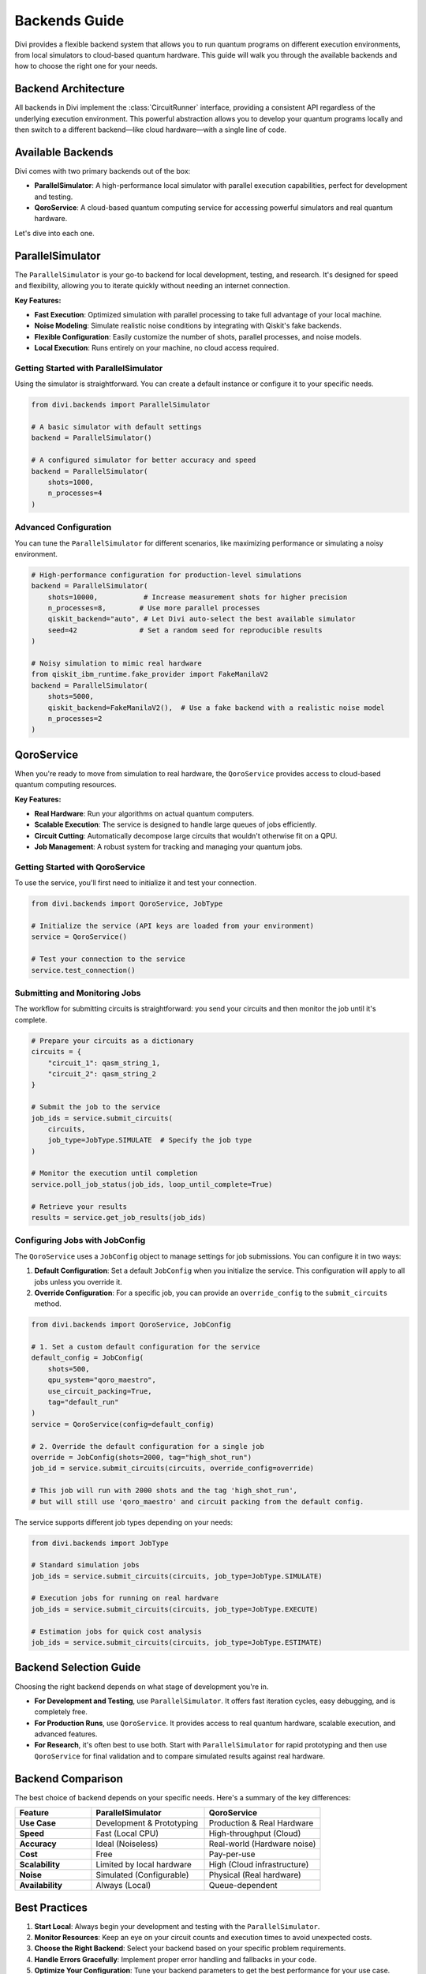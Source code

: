 Backends Guide
==============

Divi provides a flexible backend system that allows you to run quantum programs on different execution environments, from local simulators to cloud-based quantum hardware. This guide will walk you through the available backends and how to choose the right one for your needs.

Backend Architecture
--------------------

All backends in Divi implement the :class:`CircuitRunner` interface, providing a consistent API regardless of the underlying execution environment. This powerful abstraction allows you to develop your quantum programs locally and then switch to a different backend—like cloud hardware—with a single line of code.

Available Backends
------------------

Divi comes with two primary backends out of the box:

* **ParallelSimulator**: A high-performance local simulator with parallel execution capabilities, perfect for development and testing.
* **QoroService**: A cloud-based quantum computing service for accessing powerful simulators and real quantum hardware.

Let's dive into each one.

ParallelSimulator
-----------------

The ``ParallelSimulator`` is your go-to backend for local development, testing, and research. It's designed for speed and flexibility, allowing you to iterate quickly without needing an internet connection.

**Key Features:**

* **Fast Execution**: Optimized simulation with parallel processing to take full advantage of your local machine.
* **Noise Modeling**: Simulate realistic noise conditions by integrating with Qiskit's fake backends.
* **Flexible Configuration**: Easily customize the number of shots, parallel processes, and noise models.
* **Local Execution**: Runs entirely on your machine, no cloud access required.

Getting Started with ParallelSimulator
^^^^^^^^^^^^^^^^^^^^^^^^^^^^^^^^^^^^^^

Using the simulator is straightforward. You can create a default instance or configure it to your specific needs.

.. code-block:: python

   from divi.backends import ParallelSimulator

   # A basic simulator with default settings
   backend = ParallelSimulator()

   # A configured simulator for better accuracy and speed
   backend = ParallelSimulator(
       shots=1000,
       n_processes=4
   )

Advanced Configuration
^^^^^^^^^^^^^^^^^^^^^^

You can tune the ``ParallelSimulator`` for different scenarios, like maximizing performance or simulating a noisy environment.

.. code-block:: python

   # High-performance configuration for production-level simulations
   backend = ParallelSimulator(
       shots=10000,           # Increase measurement shots for higher precision
       n_processes=8,        # Use more parallel processes
       qiskit_backend="auto", # Let Divi auto-select the best available simulator
       seed=42               # Set a random seed for reproducible results
   )

   # Noisy simulation to mimic real hardware
   from qiskit_ibm_runtime.fake_provider import FakeManilaV2
   backend = ParallelSimulator(
       shots=5000,
       qiskit_backend=FakeManilaV2(),  # Use a fake backend with a realistic noise model
       n_processes=2
   )

QoroService
-----------

When you're ready to move from simulation to real hardware, the ``QoroService`` provides access to cloud-based quantum computing resources.

**Key Features:**

* **Real Hardware**: Run your algorithms on actual quantum computers.
* **Scalable Execution**: The service is designed to handle large queues of jobs efficiently.
* **Circuit Cutting**: Automatically decompose large circuits that wouldn't otherwise fit on a QPU.
* **Job Management**: A robust system for tracking and managing your quantum jobs.

Getting Started with QoroService
^^^^^^^^^^^^^^^^^^^^^^^^^^^^^^^^

To use the service, you'll first need to initialize it and test your connection.

.. code-block:: python

   from divi.backends import QoroService, JobType

   # Initialize the service (API keys are loaded from your environment)
   service = QoroService()

   # Test your connection to the service
   service.test_connection()

Submitting and Monitoring Jobs
^^^^^^^^^^^^^^^^^^^^^^^^^^^^^^

The workflow for submitting circuits is straightforward: you send your circuits and then monitor the job until it's complete.

.. code-block:: python

   # Prepare your circuits as a dictionary
   circuits = {
       "circuit_1": qasm_string_1,
       "circuit_2": qasm_string_2
   }

   # Submit the job to the service
   job_ids = service.submit_circuits(
       circuits,
       job_type=JobType.SIMULATE  # Specify the job type
   )

   # Monitor the execution until completion
   service.poll_job_status(job_ids, loop_until_complete=True)

   # Retrieve your results
   results = service.get_job_results(job_ids)

Configuring Jobs with JobConfig
^^^^^^^^^^^^^^^^^^^^^^^^^^^^^^^

The ``QoroService`` uses a ``JobConfig`` object to manage settings for job submissions. You can configure it in two ways:

1.  **Default Configuration**: Set a default ``JobConfig`` when you initialize the service. This configuration will apply to all jobs unless you override it.
2.  **Override Configuration**: For a specific job, you can provide an ``override_config`` to the ``submit_circuits`` method.

.. code-block:: python

   from divi.backends import QoroService, JobConfig

   # 1. Set a custom default configuration for the service
   default_config = JobConfig(
       shots=500,
       qpu_system="qoro_maestro",
       use_circuit_packing=True,
       tag="default_run"
   )
   service = QoroService(config=default_config)

   # 2. Override the default configuration for a single job
   override = JobConfig(shots=2000, tag="high_shot_run")
   job_id = service.submit_circuits(circuits, override_config=override)

   # This job will run with 2000 shots and the tag 'high_shot_run',
   # but will still use 'qoro_maestro' and circuit packing from the default config.

The service supports different job types depending on your needs:

.. code-block:: python

   from divi.backends import JobType

   # Standard simulation jobs
   job_ids = service.submit_circuits(circuits, job_type=JobType.SIMULATE)

   # Execution jobs for running on real hardware
   job_ids = service.submit_circuits(circuits, job_type=JobType.EXECUTE)

   # Estimation jobs for quick cost analysis
   job_ids = service.submit_circuits(circuits, job_type=JobType.ESTIMATE)

Backend Selection Guide
-----------------------

Choosing the right backend depends on what stage of development you're in.

* **For Development and Testing**, use ``ParallelSimulator``. It offers fast iteration cycles, easy debugging, and is completely free.
* **For Production Runs**, use ``QoroService``. It provides access to real quantum hardware, scalable execution, and advanced features.
* **For Research**, it's often best to use both. Start with ``ParallelSimulator`` for rapid prototyping and then use ``QoroService`` for final validation and to compare simulated results against real hardware.

Backend Comparison
------------------

The best choice of backend depends on your specific needs. Here's a summary of the key differences:

.. list-table::
   :header-rows: 1
   :widths: 25 37 38
   :stub-columns: 1

   * - Feature
     - ParallelSimulator
     - QoroService
   * - **Use Case**
     - Development & Prototyping
     - Production & Real Hardware
   * - **Speed**
     - Fast (Local CPU)
     - High-throughput (Cloud)
   * - **Accuracy**
     - Ideal (Noiseless)
     - Real-world (Hardware noise)
   * - **Cost**
     - Free
     - Pay-per-use
   * - **Scalability**
     - Limited by local hardware
     - High (Cloud infrastructure)
   * - **Noise**
     - Simulated (Configurable)
     - Physical (Real hardware)
   * - **Availability**
     - Always (Local)
     - Queue-dependent

Best Practices
--------------

1.  **Start Local**: Always begin your development and testing with the ``ParallelSimulator``.
2.  **Monitor Resources**: Keep an eye on your circuit counts and execution times to avoid unexpected costs.
3.  **Choose the Right Backend**: Select your backend based on your specific problem requirements.
4.  **Handle Errors Gracefully**: Implement proper error handling and fallbacks in your code.
5.  **Optimize Your Configuration**: Tune your backend parameters to get the best performance for your use case.

Common Issues and Solutions
---------------------------

* **Slow Simulation**: Increase ``n_processes``, reduce ``shots`` for testing.
* **High Memory Usage**: Reduce ``n_processes``, process circuits in smaller batches.
* **Job Queue Delays**: Submit jobs during off-peak hours or use local simulation for development.
* **Connection Problems**: Check your internet connection, verify your API credentials, and implement retry logic.

Next Steps
----------

* Try the runnable examples in the `tutorials/ <https://github.com/QoroQuantum/divi/tree/main/tutorials>`_ directory.
* Learn about :doc:`error_mitigation` for improving your results on noisy hardware.
